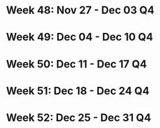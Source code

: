#+FILETAGS: :DEC: :2023:
* Week 48: Nov 27 - Dec 03                                               :Q4:
* Week 49: Dec 04 - Dec 10                                               :Q4:
* Week 50: Dec 11 - Dec 17                                               :Q4:
* Week 51: Dec 18 - Dec 24                                               :Q4:
* Week 52: Dec 25 - Dec 31                                               :Q4:
